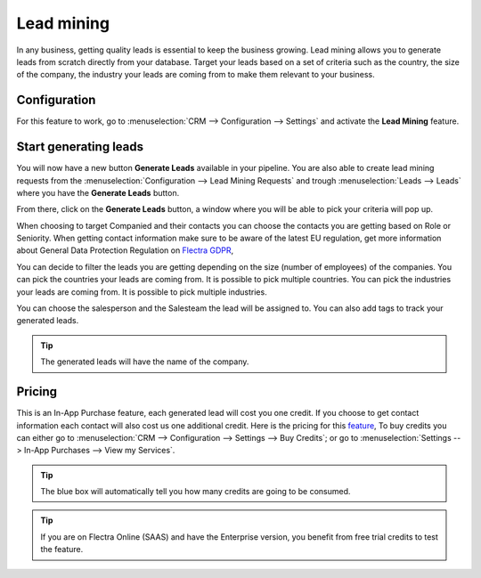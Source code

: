 =======================
Lead mining
=======================
In any business, getting quality leads is essential to keep the business growing. Lead mining allows you to generate leads from scratch directly from your database.
Target your leads based on a set of criteria such as the country, the size of the company, the industry your leads are coming from to make them relevant to your business.

Configuration
==============

For this feature to work, go to :menuselection:`CRM --> Configuration --> Settings` and activate the **Lead Mining** feature.
 
.. image:: media/LM1.png
   :align: center


Start generating leads
==========================
You will now have a new button **Generate Leads** available in your pipeline.
You are also able to create lead mining requests from the
:menuselection:`Configuration --> Lead Mining Requests` and trough
:menuselection:`Leads --> Leads` where you have the **Generate Leads** button.

.. image:: media/LM2.png
   :align: center


From there, click on the **Generate Leads** button, a window where you will be able to pick your criteria will pop up.


.. image:: media/LM5.png
   :align: center


When choosing to target Companied and their contacts you can choose the contacts you are getting based on Role or Seniority. 
When getting contact information make sure to be aware of the latest EU regulation, get more information about General Data Protection Regulation on
`Flectra GDPR <http://flectra.com/gdpr>`__, 


You can decide to filter the leads you are getting depending on the size (number of employees) of the companies.
You can pick the countries your leads are coming from. It is possible to pick multiple countries.
You can pick the industries your leads are coming from. It is possible to pick multiple industries.

You can choose the salesperson and the Salesteam the lead will be assigned to. 
You can also add tags to track your generated leads.

.. tip::
    The generated leads will have the name of the company.

Pricing
==================
This is an In-App Purchase feature, each generated lead will cost you one credit.
If you choose to get contact information each contact will also cost us one additional credit.
Here is the pricing for this `feature <https://iap.flectra.com/iap/in-app-services/167?>`__, 
To buy credits you can either go to :menuselection:`CRM --> Configuration --> Settings --> Buy
Credits`; or go to :menuselection:`Settings --> In-App Purchases --> View my Services`.

.. image:: media/LM6.png
   :align: center


.. tip::
    The blue box will automatically tell you how many credits are going to be consumed.

.. tip::
   If you are on Flectra Online (SAAS) and have the Enterprise version, you benefit from free trial credits to test the feature.

